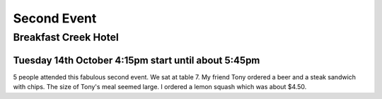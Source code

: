 Second Event
============

Breakfast Creek Hotel
---------------------

Tuesday 14th October 4:15pm start until about 5:45pm
^^^^^^^^^^^^^^^^^^^^^^^^^^^^^^^^^^^^^^^^^^^^^^^^^^^^

5 people attended this fabulous second event. We sat
at table 7. My friend Tony ordered a beer and a steak
sandwich with chips. The size of Tony's meal seemed
large. I ordered a lemon squash which was about $4.50.
